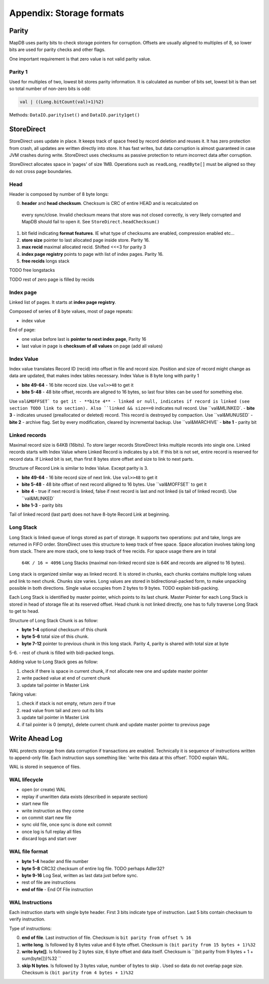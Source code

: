 Appendix: Storage formats
============================


Parity
---------

MapDB uses parity bits to check storage pointers for corruption.
Offsets are usually aligned to multiples of 8, so lower bits are used for parity checks and other flags.

One important requirement is that zero value is not valid parity value.

Parity 1
~~~~~~~~~~~~
Used for multiples of two, lowest bit stores parity information. It is calculated as number of bits set,
lowest bit is than set so total number of non-zero bits is odd:

.. code:: java

    val | ((Long.bitCount(val)+1)%2)


Methods: ``DataIO.parity1set()`` and ``DataIO.parity1get()``



StoreDirect
------------------

StoreDirect uses update in place. It keeps track of space freed by record deletion and reuses it.
It has zero protection from crash, all updates are written directly into store.
It has fast writes, but data corruption is almost guaranteed in case JVM crashes during write.
StoreDirect uses checksums as passive protection to return incorrect data after corruption.

StoreDirect allocates space in 'pages' of size 1MB. Operations such as ``readLong``, ``readByte[]``
must be aligned so they do not cross page boundaries.

Head
~~~~~~~
Header is composed by number of 8 byte longs:


0) **header** and **head checksum**. Checksum is CRC of entire HEAD and is recalculated on
 every sync/close. Invalid checksum means that store was not closed correctly,
 is very likely corrupted and MapDB should fail to open it. See ``StoreDirect.headChecksum()``
1) bit field indicating **format features**. IE what type of checksums are enabled, compression enabled etc...
2) **store size** pointer to last allocated page inside store. Parity 16.
3) **max recid** maximal allocated recid. Shifted <<<3 for parity 3
4) **index page registry** points to page with list of index pages. Parity 16.
5) **free recids** longs stack

TODO free longstacks

TODO rest of zero page is filled by recids



Index page
~~~~~~~~~~~~~~~~~~~~~~~~
Linked list of pages. It starts at **index page registry**.

Composed of series of 8 byte values, most of page repeats:

- index value

End of page:

- one value before last is **pointer to next index page**, Parity 16
- last value in page is **checksum of all values** on page (add all values)

Index Value
~~~~~~~~~~~~~
Index value translates Record ID (recid) into offset in file and record size. Position and size of record might
change as data are updated, that makes index tables necessary. Index Value is 8 byte long with parity 1

- **bite 49-64** - 16 bite record size. Use ``val>>48`` to get it
- **bite 5-48** - 48 bite offset, records are aligned to 16 bytes, so last four bites can be used for something else.
Use ``val&MOFFSET` to get it
- **bite 4** - linked or null, indicates if record is linked (see section TODO link to section). Also ``linked &&
size==0`` indicates null record. Use ``val&MLINKED`.
- **bite 3** - indicates unused (preallocated or deleted) record. This record is destroyed by compaction. Use
``val&MUNUSED`
- **bite 2** - archive flag. Set by every modification, cleared by incremental backup. Use ``val&MARCHIVE`
- **bite 1** - parity bit

Linked records
~~~~~~~~~~~~~~~~~
Maximal record size is 64KB (16bits). To store larger records StoreDirect links multiple records into single one.
Linked records starts with Index Value where Linked Record is indicates by a bit. If this bit is not set, entire record
is reserved for record data. If Linked bit is set, than first 8 bytes store offset and size to link to next parts.

Structure of Record Link is similar to Index Value. Except parity is 3.

- **bite 49-64** - 16 bite record size of next link. Use ``val>>48`` to get it
- **bite 5-48** - 48 bite offset of next record alligned to 16 bytes. Use ``val&MOFFSET` to get it
- **bite 4** - true if next record is linked, false if next record is last and not linked (is tail of linked record). Use ``val&MLINKED`
- **bite 1-3** - parity bits

Tail of linked record (last part) does not have 8-byte Record Link at beginning.


Long Stack
~~~~~~~~~~~~
Long Stack is linked queue of longs stored as part of storage. It supports two operations: put and take, longs are
returned in FIFO order. StoreDirect uses this structure to keep track of free space. Space allocation involves
taking long from stack. There are more stack, one to keep track of free recids. For space usage there are in total
 ``64K / 16 = 4096`` Long Stacks (maximal non-linked record size is 64K and records are aligned to 16 bytes).

Long stack is organized similar way as linked record. It is stored in chunks, each chunks contains multiple long
values and link to next chunk. Chunks size varies. Long values are stored in bidirectional-packed form, to make
unpacking possible in both directions.  Single value occupies from 2 bytes to 9 bytes. TODO explain bidi-packing.

Each Long Stack is identified by master pointer, which points to its last chunk. Master Pointer for each Long Stack
is stored in head of storage file at its reserved offset. Head chunk is not linked directly, one has to fully
traverse Long Stack to get to head.

Structure of Long Stack Chunk is as follow:

- **byte 1-4** optional checksum of this chunk
- **byte 5-6** total size of this chunk.
- **byte 7-12** pointer to previous chunk in this long stack. Parity 4, parity is shared with total size at byte
5-6.
- rest of chunk is filled with bidi-packed longs.

Adding value to Long Stack goes as follow:

1) check if there is space in current chunk, if not allocate new one and update master pointer
2) write packed value at end of current chunk
3) update tail pointer in Master Link

Taking value:

1) check if stack is not empty, return zero if true
2) read value from tail and zero out its bits
3) update tail pointer in Master Link
4) if tail pointer is 0 (empty), delete current chunk and update master pointer to previous page


Write Ahead Log
-------------------------

WAL protects storage from data corruption if transactions are enabled. Technically it is sequence of instructions written to append-only file. Each
instruction says something like: 'write this data at this offset'. TODO explain WAL.

WAL is stored in sequence of files.

WAL lifecycle
~~~~~~~~~~~~~~~~~
- open (or create) WAL
- replay if unwritten data exists (described in separate section)
- start new file
- write instruction as they come
- on commit start new file
- sync old file, once sync is done exit commit
- once log is full replay all files
- discard logs and start over

WAL file format
~~~~~~~~~~~~~~~~~~~
- **byte 1-4** header and file number
- **byte 5-8** CRC32 checksum of entire log file.  TODO perhaps Adler32?
- **byte 9-16** Log Seal, written as last data just before sync.
- rest of file are instructions
- **end of file** - End Of File instruction

WAL Instructions
~~~~~~~~~~~~~~~~~~
Each instruction starts with single byte header. First 3 bits indicate type of instruction. Last 5 bits contain
checksum to verify instruction.

Type of instructions:

0) **end of file**. Last instruction of file. Checksum is ``bit parity from offset % 16``
1) **write long**. Is followed by 8 bytes value and 6 byte offset. Checksum is ``(bit parity from 15 bytes + 1)%32``
2) **write byte[]**. Is followed by 2 bytes size, 6 byte offset and data itself. Checksum is ``(bit parity from 9 bytes + 1 + sum(byte[]))%32 ``
3) **skip N bytes**. Is followed by 3 bytes value, number of bytes to skip . Used so data do not overlap page size. Checksum is ``(bit parity from 4 bytes + 1)%32``



